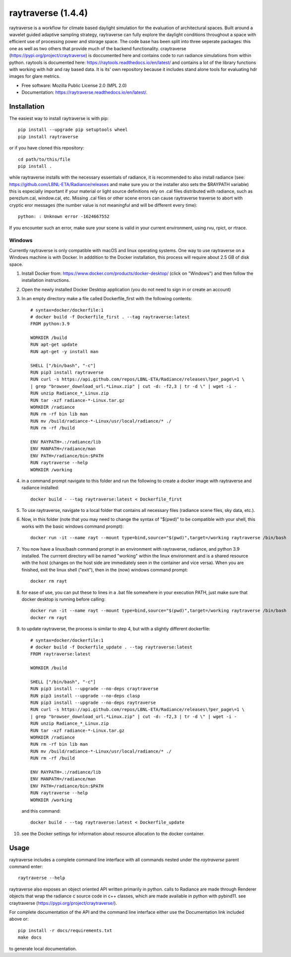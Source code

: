 ====================
raytraverse (1.4.4)
====================

.. image:: https://img.shields.io/pypi/v/raytraverse?style=flat-square
    :target: https://pypi.org/project/raytraverse
    :alt: PyPI

.. image:: https://img.shields.io/pypi/l/raytraverse?style=flat-square
    :target: https://www.mozilla.org/en-US/MPL/2.0/
    :alt: PyPI - License

.. image:: https://img.shields.io/readthedocs/raytraverse/stable?style=flat-square
    :target: https://raytraverse.readthedocs.io/en/stable/
    :alt: Read the Docs (version)

.. image:: https://zenodo.org/badge/doi/10.5281/zenodo.4091318.svg
   :target: https://zenodo.org/badge/latestdoi/296295567

raytraverse is a workflow for climate based daylight simulation for the
evaluation of architectural spaces. Built around a wavelet
guided adaptive sampling strategy, raytraverse can fully explore the daylight
conditions throughout a space with efficient use of processing power and
storage space. The code base has been split into three seperate packages: this
one as well as two others that provide much of the backend functionality.
craytraverse (https://pypi.org/project/craytraverse) is doccumented here and
contains code to run radiance simulations from within python. raytools is
documented here: https://raytools.readthedocs.io/en/latest/ and contains a lot
of the library functions with working with hdr and ray based data. It is its'
own repository because it includes stand alone tools for evaluating hdr images
for glare metrics.

* Free software: Mozilla Public License 2.0 (MPL 2.0)
* Documentation: https://raytraverse.readthedocs.io/en/latest/.


Installation
------------
The easiest way to install raytraverse is with pip::

    pip install --upgrade pip setuptools wheel
    pip install raytraverse

or if you have cloned this repository::

    cd path/to/this/file
    pip install .

while raytraverse installs with the necessary essentials of radiance, it is
recommended to also install radiance (see: https://github.com/LBNL-ETA/Radiance/releases
and make sure you or the installer also sets the $RAYPATH variable) this is
especially important if your material or light source definitions rely on .cal
files distributed with radiance, such as perezlum.cal, window.cal, etc.
Missing .cal files or other scene errors can cause raytraverse traverse to
abort with cryptic eror messages (the number value is not meaningful and will be
different every time)::

    python: : Unknown error -1624667552

If you encounter such an error, make sure your scene is valid in your current
environment, using rvu, rpict, or rtrace.


Windows
~~~~~~~

Currently raytraverse is only compatible with macOS and linux operating systems.
One way to use raytraverse on a Windows machine is with Docker. In adddition to the Docker
installation, this process will require about 2.5 GB of disk space.

1. Install Docker from: https://www.docker.com/products/docker-desktop/
   (click on "Windows") and then follow the installation instructions.
2. Open the newly installed Docker Desktop application (you do not need to sign in or create an account)
3. In an empty directory make a file called Dockerfile_first with the following contents::

    # syntax=docker/dockerfile:1
    # docker build -f Dockerfile_first . --tag raytraverse:latest
    FROM python:3.9

    WORKDIR /build
    RUN apt-get update
    RUN apt-get -y install man

    SHELL ["/bin/bash", "-c"]
    RUN pip3 install raytraverse
    RUN curl -s https://api.github.com/repos/LBNL-ETA/Radiance/releases\?per_page\=1 \
    | grep "browser_download_url.*Linux.zip" | cut -d: -f2,3 | tr -d \" | wget -i -
    RUN unzip Radiance_*_Linux.zip
    RUN tar -xzf radiance-*-Linux.tar.gz
    WORKDIR /radiance
    RUN rm -rf bin lib man
    RUN mv /build/radiance-*-Linux/usr/local/radiance/* ./
    RUN rm -rf /build

    ENV RAYPATH=.:/radiance/lib
    ENV MANPATH=/radiance/man
    ENV PATH=/radiance/bin:$PATH
    RUN raytraverse --help
    WORKDIR /working

4. in a command prompt navigate to this folder and run the following to create
   a docker image with raytraverse and radiance installed::

	docker build - --tag raytraverse:latest < Dockerfile_first

5. To use raytraverse, navigate to a local folder that contains all necessary
   files (radiance scene files, sky data, etc.).
6. Now, in this folder (note that you may need to change the syntax of "$(pwd)"
   to be compatible with your shell, this works with the basic windows command prompt)::

	docker run -it --name rayt --mount type=bind,source="$(pwd)",target=/working raytraverse /bin/bash

7. You now have a linux/bash command prompt in an environment with raytraverse, radiance, and python 3.9
   installed. The currrent directory will be named "working" within the linux environment
   and is a shared resource with the host (changes on the host side are immediately seen in the container and vice
   versa). When you are finished, exit the linux shell ("exit"), then in the (now) windows command prompt::

	docker rm rayt

8. for ease of use, you can put these to lines in a .bat file somewhere in your execution PATH,
   just make sure that docker desktop is running before calling::

	docker run -it --name rayt --mount type=bind,source="$(pwd)",target=/working raytraverse /bin/bash
	docker rm rayt

9. to update raytraverse, the process is similar to step 4,
   but with a slightly different dockerfile::

	# syntax=docker/dockerfile:1
	# docker build -f Dockerfile_update . --tag raytraverse:latest
	FROM raytraverse:latest

	WORKDIR /build

	SHELL ["/bin/bash", "-c"]
	RUN pip3 install --upgrade --no-deps craytraverse
	RUN pip3 install --upgrade --no-deps clasp
	RUN pip3 install --upgrade --no-deps raytraverse
	RUN curl -s https://api.github.com/repos/LBNL-ETA/Radiance/releases\?per_page\=1 \
	| grep "browser_download_url.*Linux.zip" | cut -d: -f2,3 | tr -d \" | wget -i -
	RUN unzip Radiance_*_Linux.zip
	RUN tar -xzf radiance-*-Linux.tar.gz
	WORKDIR /radiance
	RUN rm -rf bin lib man
	RUN mv /build/radiance-*-Linux/usr/local/radiance/* ./
	RUN rm -rf /build

	ENV RAYPATH=.:/radiance/lib
	ENV MANPATH=/radiance/man
	ENV PATH=/radiance/bin:$PATH
	RUN raytraverse --help
	WORKDIR /working

   and this command::

	docker build - --tag raytraverse:latest < Dockerfile_update

10. see the Docker settings for information about resource allocation to the docker container.

Usage
-----
raytraverse includes a complete command line interface with all commands
nested under the `raytraverse` parent command enter::

    raytraverse --help

raytraverse also exposes an object oriented API written primarily in python.
calls to Radiance are made through Renderer objects that wrap the radiance
c source code in c++ classes, which are made available in python with pybind11.
see craytraverse (https://pypi.org/project/craytraverse/).

For complete documentation of the API and the command line interface either
use the Documentation link included above or::

    pip install -r docs/requirements.txt
    make docs

to generate local documentation.


